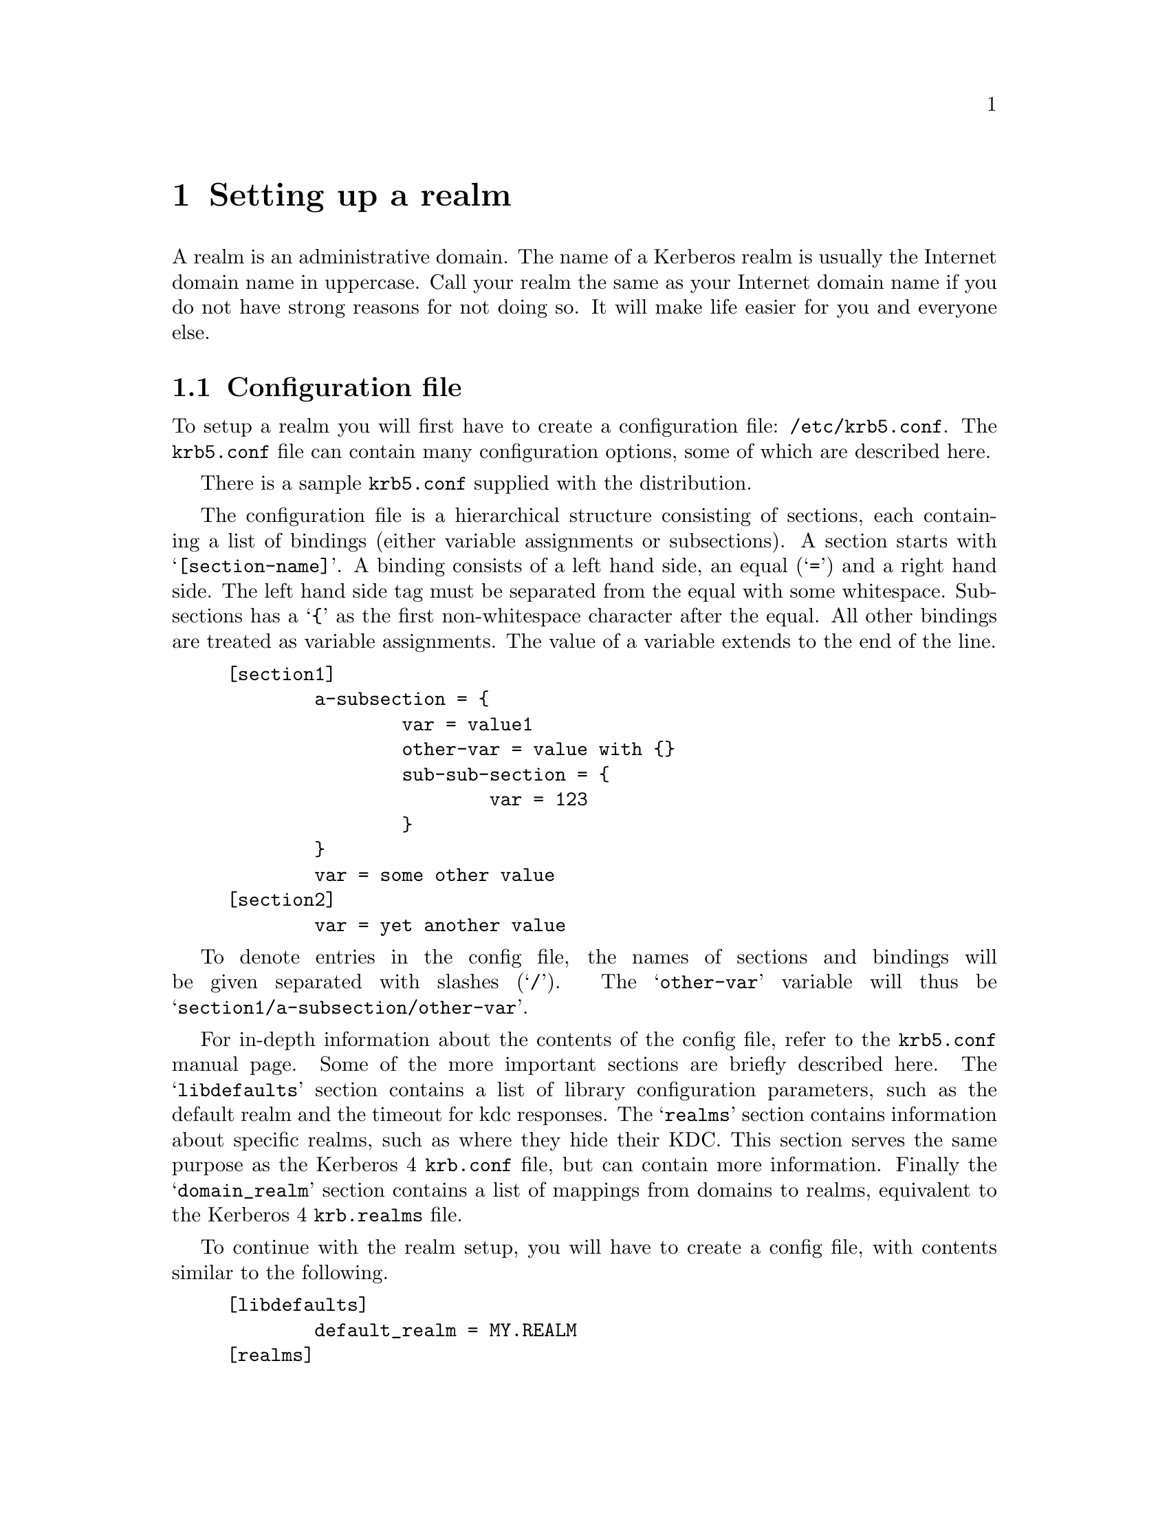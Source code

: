 @node Setting up a realm, Kerberos 4 issues, Building and Installing, Top
@chapter Setting up a realm

A
@cindex realm
realm is an administrative domain.  The name of a Kerberos realm is
usually the Internet domain name in uppercase.  Call your realm the same
as your Internet domain name if you do not have strong reasons for not
doing so.  It will make life easier for you and everyone else.

@section Configuration file

To setup a realm you will first have to create a configuration file:
@file{/etc/krb5.conf}. The @file{krb5.conf} file can contain many
configuration options, some of which are described here.

There is a sample @file{krb5.conf} supplied with the distribution.

The configuration file is a hierarchical structure consisting of sections,
each containing a list of bindings (either variable assignments or
subsections). A section starts with @samp{[section-name]}.  A binding
consists of a left hand side, an equal (@samp{=}) and a right hand
side. The left hand side tag must be separated from the equal with some
whitespace. Subsections has a @samp{@{} as the first non-whitespace
character after the equal. All other bindings are treated as variable
assignments. The value of a variable extends to the end of the line.

@example
[section1]
        a-subsection = @{
                var = value1
                other-var = value with @{@}
                sub-sub-section = @{ 
                        var = 123
                @}
        @}
        var = some other value
[section2]
        var = yet another value
@end example

To denote entries in the config file, the names of sections and bindings
will be given separated with slashes (@samp{/}). The @samp{other-var}
variable will thus be @samp{section1/a-subsection/other-var}.

For in-depth information about the contents of the config file, refer to
the @file{krb5.conf} manual page. Some of the more important sections
are briefly described here. The @samp{libdefaults} section contains a
list of library configuration parameters, such as the default realm and
the timeout for kdc responses. The @samp{realms} section contains
information about specific realms, such as where they hide their
KDC. This section serves the same purpose as the Kerberos 4
@file{krb.conf} file, but can contain more information. Finally the
@samp{domain_realm} section contains a list of mappings from domains to
realms, equivalent to the Kerberos 4 @file{krb.realms} file.

To continue with the realm setup, you will have to create a config file,
with contents similar to the following.

@example
[libdefaults]
        default_realm = MY.REALM
[realms]
        MY.REALM = @{
                kdc = my.kdc
        @}
[domain_realm]
.my.domain = MY.REALM

@end example

If you use a realm name equal to your domain name, you can omit the
@samp{libdefaults}, and @samp{domain_realm}, sections.

@section Creating the database

The database library will look for the database in @file{/var/heimdal},
so you should probably create that directory.

The keys of all the principals are stored in the database.  If you
choose to, these can be encrypted with a master key.  You do not have to
remember this key (or password), but just to enter it once and it will
be stored in a file (@file{/var/heimdal/m-key}).  If you want to have a
master key, run @samp{kstash} to create this master key:

@example
# kstash
Master key: 
Verifying password - Master key: 
@end example

To initialise the database use the @code{kdb_edit} program. First issue
a @kbd{init MY.REALM} command. This will create the database and insert
default principals for that realm. You can have more than one realm in
one database, so @samp{init} does not destroy any old database.

Before creating the database, @samp{init} will ask you some questions
about default and max ticket lifetimes. The default values should be fine.

After creating the database you should probably add yourself. You do
this with the @samp{ank} command. It takes as argument the name of a
principal. The principal should contain a realm, so if you haven't setup
a default realm, you will need to explicitly include the realm.

@example
# kdb_edit
kdb_edit: Database is encrypted
kdb_edit> init MY.REALM
Realm max ticket life: [infinite] 
Realm max renewable ticket life: [infinite] 
Default ticket life: [1 day] 
Default renewable ticket life: [7 days] 
kdb_edit> ank me
Max ticket life [1 day]: 
Max renewable ticket [7 days]: 
Flags [client, server, postdate, renewable, proxiable, forwardable]: 
Password:
Verifying password - Password:
@end example

Now start the KDC and try getting a ticket.

@example
# kdc &
# kinit me
me@@MY.REALMS's Password:
# klist
Credentials cache: /tmp/krb5cc_3008
        Principal: me@@MY.REALM

  Issued           Expires          Principal
Aug 25 07:25:55  Aug 25 17:25:55  krbtgt/MY.REALM@@MY.REALM
@end example

To verify that the contents of the database you can use the @samp{dump}
command to list all the entries.  It should look something similar to
the following example (note that the entries here are divided into two
lines for typographically reasons):

@smallexample
kdb_edit> dump
krbtgt/MY.REALM@@MY.REALM 1:0:1:0001010000010000:- \
19970908002104:kadmin@@MY.REALM - - - - - - 62
default@@MY.REALM 0 \
19970908002104:kadmin@@MY.REALM - - - - 86400 604800 128
kadmin/changepw@@MY.REALM 1:0:1:2213b905229d3990:- \
19970908002104:kadmin@@MY.REALM - - - - 86400 604800 545
me@@MY.REALM 1:0:1:908f1cf6110487cc:- \
19970908002112:kadmin@@MY.REALM - - - - 86400 604800 126
@end smallexample

@section keytabs

To extract a service ticket from the database and put it in a keytab you
need to first create the principal in the database with @samp{ank}
(entering @kbd{random} for password) and then extract it with
@samp{ext_keytab}.

@example
# kdb_edit
kdb_edit> ank host/my.host.name
Max ticket life [1 day]: 
Max renewable life [1 week]: 
Flags [client, server, postdate, renewable, proxiable, forwardable]: 
Password:
Verifying password - Password:
kdb_edit> ext host/my.host.name
# ktutil list
Version  Type  Principal
     1     1   host/my.host.name@@MY.REALM
@end example

@section Testing clients and servers

Now you should be able to run all the clients and servers.  Refer to the
appropriate man pages for information on how to use them.
